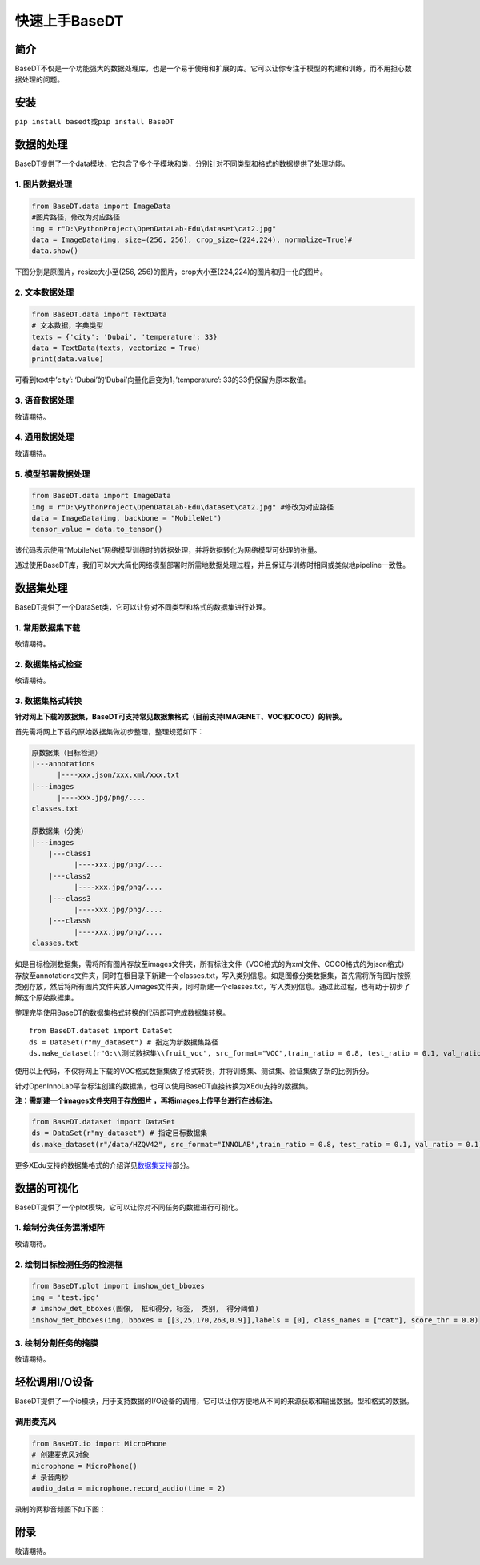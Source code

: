 快速上手BaseDT
==============

简介
----

BaseDT不仅是一个功能强大的数据处理库，也是一个易于使用和扩展的库。它可以让你专注于模型的构建和训练，而不用担心数据处理的问题。

安装
----

``pip install basedt``\ 或\ ``pip install BaseDT``

数据的处理
----------

BaseDT提供了一个data模块，它包含了多个子模块和类，分别针对不同类型和格式的数据提供了处理功能。

1. 图片数据处理
~~~~~~~~~~~~~~~

.. code:: python

   from BaseDT.data import ImageData
   #图片路径，修改为对应路径
   img = r"D:\PythonProject\OpenDataLab-Edu\dataset\cat2.jpg" 
   data = ImageData(img, size=(256, 256), crop_size=(224,224), normalize=True)#
   data.show()

下图分别是原图片，resize大小至(256,
256)的图片，crop大小至(224,224)的图片和归一化的图片。

.. figure:: ../images/basedt/图片处理示例图.JPEG


2. 文本数据处理
~~~~~~~~~~~~~~~

.. code:: python

   from BaseDT.data import TextData
   # 文本数据，字典类型
   texts = {'city': 'Dubai', 'temperature': 33}
   data = TextData(texts, vectorize = True)
   print(data.value)

可看到text中’city’: ‘Dubai’的’Dubai’向量化后变为1，’temperature’:
33的33仍保留为原本数值。

.. figure:: ../images/basedt/文本转换示例图.PNG


3. 语音数据处理
~~~~~~~~~~~~~~~

敬请期待。

4. 通用数据处理
~~~~~~~~~~~~~~~

敬请期待。

5. 模型部署数据处理
~~~~~~~~~~~~~~~~~~~

.. code:: python

   from BaseDT.data import ImageData
   img = r"D:\PythonProject\OpenDataLab-Edu\dataset\cat2.jpg" #修改为对应路径
   data = ImageData(img, backbone = "MobileNet")
   tensor_value = data.to_tensor()

该代码表示使用“MobileNet”网络模型训练时的数据处理，并将数据转化为网络模型可处理的张量。

通过使用BaseDT库，我们可以大大简化网络模型部署时所需地数据处理过程，并且保证与训练时相同或类似地pipeline一致性。

数据集处理
----------

BaseDT提供了一个DataSet类，它可以让你对不同类型和格式的数据集进行处理。

1. 常用数据集下载
~~~~~~~~~~~~~~~~~

敬请期待。

2. 数据集格式检查
~~~~~~~~~~~~~~~~~

敬请期待。

3. 数据集格式转换
~~~~~~~~~~~~~~~~~

**针对网上下载的数据集，BaseDT可支持常见数据集格式（目前支持IMAGENET、VOC和COCO）的转换。**

首先需将网上下载的原始数据集做初步整理，整理规范如下：

.. code:: python

   原数据集（目标检测）
   |---annotations
         |----xxx.json/xxx.xml/xxx.txt
   |---images
         |----xxx.jpg/png/....
   classes.txt

   原数据集（分类）
   |---images
       |---class1
             |----xxx.jpg/png/....
       |---class2
             |----xxx.jpg/png/....
       |---class3
             |----xxx.jpg/png/....
       |---classN
             |----xxx.jpg/png/....
   classes.txt

如是目标检测数据集，需将所有图片存放至images文件夹，所有标注文件（VOC格式的为xml文件、COCO格式的为json格式）存放至annotations文件夹，同时在根目录下新建一个classes.txt，写入类别信息。如是图像分类数据集，首先需将所有图片按照类别存放，然后将所有图片文件夹放入images文件夹，同时新建一个classes.txt，写入类别信息。通过此过程，也有助于初步了解这个原始数据集。

整理完毕使用BaseDT的数据集格式转换的代码即可完成数据集转换。

::

   from BaseDT.dataset import DataSet
   ds = DataSet(r"my_dataset") # 指定为新数据集路径
   ds.make_dataset(r"G:\\测试数据集\\fruit_voc", src_format="VOC",train_ratio = 0.8, test_ratio = 0.1, val_ratio = 0.1) # 指定待转格式的原始数据集路径，原始数据集格式，划分比例，默认比例为train_ratio = 0.7, test_ratio = 0.1, val_ratio = 0.2

.. figure:: ../images/basedt/voc2coco.png

使用以上代码，不仅将网上下载的VOC格式数据集做了格式转换，并将训练集、测试集、验证集做了新的比例拆分。

针对OpenInnoLab平台标注创建的数据集，也可以使用BaseDT直接转换为XEdu支持的数据集。

**注：需新建一个images文件夹用于存放图片
，再将images上传平台进行在线标注。**

.. code:: python

   from BaseDT.dataset import DataSet
   ds = DataSet(r"my_dataset") # 指定目标数据集
   ds.make_dataset(r"/data/HZQV42", src_format="INNOLAB",train_ratio = 0.8, test_ratio = 0.1, val_ratio = 0.1) # 仅需修改为待转格式的原始数据集路径（注意是整个数据集）

.. figure:: ../images/basedt/coco转换完成.png


更多XEdu支持的数据集格式的介绍详见\ `数据集支持 <https://xedu.readthedocs.io/zh/latest/mmedu/introduction.html#id3>`__\ 部分。

数据的可视化
------------

BaseDT提供了一个plot模块，它可以让你对不同任务的数据进行可视化。

1. 绘制分类任务混淆矩阵
~~~~~~~~~~~~~~~~~~~~~~~

敬请期待。

2. 绘制目标检测任务的检测框
~~~~~~~~~~~~~~~~~~~~~~~~~~~

.. code:: python

   from BaseDT.plot import imshow_det_bboxes
   img = 'test.jpg'
   # imshow_det_bboxes(图像， 框和得分，标签， 类别， 得分阈值)
   imshow_det_bboxes(img, bboxes = [[3,25,170,263,0.9]],labels = [0], class_names = ["cat"], score_thr = 0.8)

.. figure:: ../images/basedt/绘制目标检测框.png


3. 绘制分割任务的掩膜
~~~~~~~~~~~~~~~~~~~~~

敬请期待。

轻松调用I/O设备
---------------

BaseDT提供了一个io模块，用于支持数据的I/O设备的调用，它可以让你方便地从不同的来源获取和输出数据。型和格式的数据。

调用麦克风
~~~~~~~~~~

.. code:: python

   from BaseDT.io import MicroPhone
   # 创建麦克风对象
   microphone = MicroPhone()
   # 录音两秒
   audio_data = microphone.record_audio(time = 2)

录制的两秒音频图下如下图：

.. figure:: ../images/basedt/音频图.png


附录
----

敬请期待。
